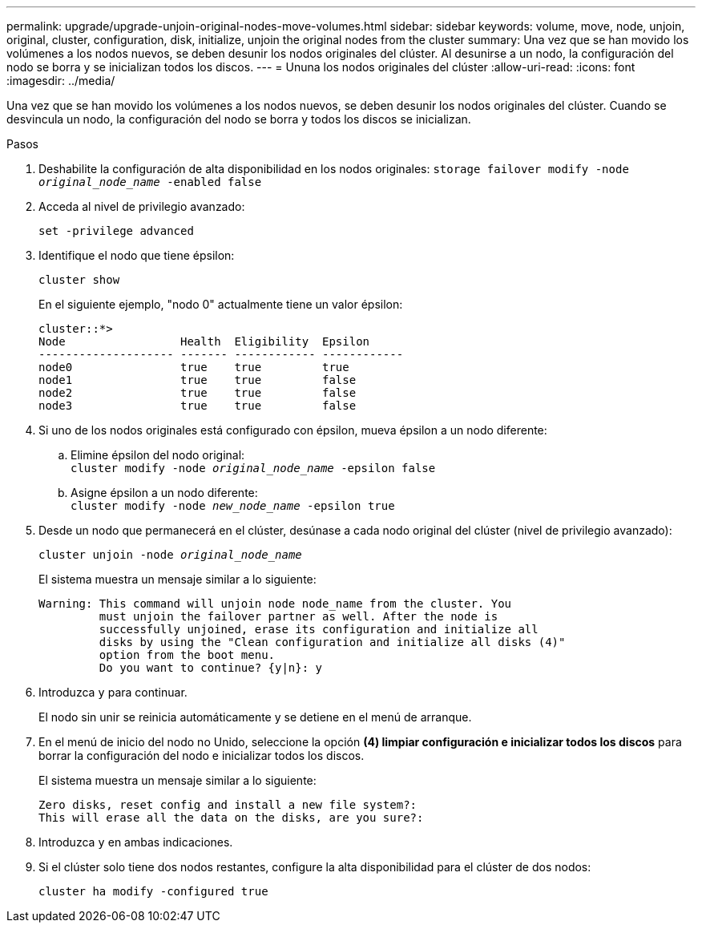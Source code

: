 ---
permalink: upgrade/upgrade-unjoin-original-nodes-move-volumes.html 
sidebar: sidebar 
keywords: volume, move, node, unjoin, original, cluster, configuration, disk, initialize, unjoin the original nodes from the cluster 
summary: Una vez que se han movido los volúmenes a los nodos nuevos, se deben desunir los nodos originales del clúster. Al desunirse a un nodo, la configuración del nodo se borra y se inicializan todos los discos. 
---
= Ununa los nodos originales del clúster
:allow-uri-read: 
:icons: font
:imagesdir: ../media/


[role="lead"]
Una vez que se han movido los volúmenes a los nodos nuevos, se deben desunir los nodos originales del clúster. Cuando se desvincula un nodo, la configuración del nodo se borra y todos los discos se inicializan.

.Pasos
. Deshabilite la configuración de alta disponibilidad en los nodos originales: `storage failover modify -node _original_node_name_ -enabled false`
. Acceda al nivel de privilegio avanzado:
+
`set -privilege advanced`

. Identifique el nodo que tiene épsilon:
+
`cluster show`

+
En el siguiente ejemplo, "nodo 0" actualmente tiene un valor épsilon:

+
[listing]
----
cluster::*>
Node                 Health  Eligibility  Epsilon
-------------------- ------- ------------ ------------
node0                true    true         true
node1                true    true         false
node2                true    true         false
node3                true    true         false
----
. Si uno de los nodos originales está configurado con épsilon, mueva épsilon a un nodo diferente:
+
.. Elimine épsilon del nodo original: +
`cluster modify -node _original_node_name_ -epsilon false`
.. Asigne épsilon a un nodo diferente: +
`cluster modify -node _new_node_name_ -epsilon true`


. Desde un nodo que permanecerá en el clúster, desúnase a cada nodo original del clúster (nivel de privilegio avanzado):
+
`cluster unjoin -node _original_node_name_`

+
El sistema muestra un mensaje similar a lo siguiente:

+
[listing]
----
Warning: This command will unjoin node node_name from the cluster. You
         must unjoin the failover partner as well. After the node is
         successfully unjoined, erase its configuration and initialize all
         disks by using the "Clean configuration and initialize all disks (4)"
         option from the boot menu.
         Do you want to continue? {y|n}: y
----
. Introduzca `y` para continuar.
+
El nodo sin unir se reinicia automáticamente y se detiene en el menú de arranque.

. En el menú de inicio del nodo no Unido, seleccione la opción *(4) limpiar configuración e inicializar todos los discos* para borrar la configuración del nodo e inicializar todos los discos.
+
El sistema muestra un mensaje similar a lo siguiente:

+
[listing]
----
Zero disks, reset config and install a new file system?:
This will erase all the data on the disks, are you sure?:
----
. Introduzca `y` en ambas indicaciones.
. Si el clúster solo tiene dos nodos restantes, configure la alta disponibilidad para el clúster de dos nodos:
+
`cluster ha modify -configured true`


